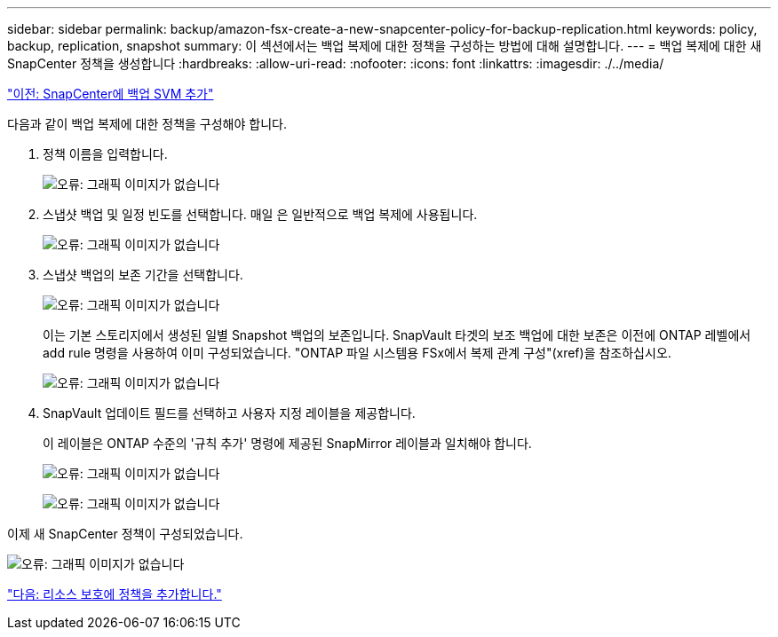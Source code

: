 ---
sidebar: sidebar 
permalink: backup/amazon-fsx-create-a-new-snapcenter-policy-for-backup-replication.html 
keywords: policy, backup, replication, snapshot 
summary: 이 섹션에서는 백업 복제에 대한 정책을 구성하는 방법에 대해 설명합니다. 
---
= 백업 복제에 대한 새 SnapCenter 정책을 생성합니다
:hardbreaks:
:allow-uri-read: 
:nofooter: 
:icons: font
:linkattrs: 
:imagesdir: ./../media/


link:amazon-fsx-add-a-backup-svm-to-snapcenter.html["이전: SnapCenter에 백업 SVM 추가"]

다음과 같이 백업 복제에 대한 정책을 구성해야 합니다.

. 정책 이름을 입력합니다.
+
image:amazon-fsx-image79.png["오류: 그래픽 이미지가 없습니다"]

. 스냅샷 백업 및 일정 빈도를 선택합니다. 매일 은 일반적으로 백업 복제에 사용됩니다.
+
image:amazon-fsx-image80.png["오류: 그래픽 이미지가 없습니다"]

. 스냅샷 백업의 보존 기간을 선택합니다.
+
image:amazon-fsx-image81.png["오류: 그래픽 이미지가 없습니다"]

+
이는 기본 스토리지에서 생성된 일별 Snapshot 백업의 보존입니다. SnapVault 타겟의 보조 백업에 대한 보존은 이전에 ONTAP 레벨에서 add rule 명령을 사용하여 이미 구성되었습니다. "ONTAP 파일 시스템용 FSx에서 복제 관계 구성"(xref)을 참조하십시오.

+
image:amazon-fsx-image82.png["오류: 그래픽 이미지가 없습니다"]

. SnapVault 업데이트 필드를 선택하고 사용자 지정 레이블을 제공합니다.
+
이 레이블은 ONTAP 수준의 '규칙 추가' 명령에 제공된 SnapMirror 레이블과 일치해야 합니다.

+
image:amazon-fsx-image83.png["오류: 그래픽 이미지가 없습니다"]

+
image:amazon-fsx-image84.png["오류: 그래픽 이미지가 없습니다"]



이제 새 SnapCenter 정책이 구성되었습니다.

image:amazon-fsx-image85.png["오류: 그래픽 이미지가 없습니다"]

link:amazon-fsx-add-a-policy-to-resource-protection.html["다음: 리소스 보호에 정책을 추가합니다."]

